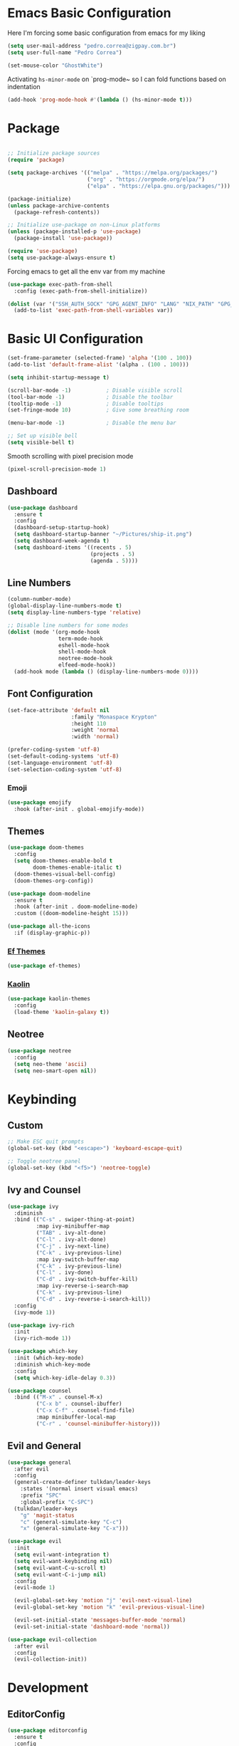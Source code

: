 #+title Emacs Configuration

* Emacs Basic Configuration

Here I'm forcing some basic configuration from emacs for my liking
#+begin_src emacs-lisp
  (setq user-mail-address "pedro.correa@zigpay.com.br")
  (setq user-full-name "Pedro Correa")

  (set-mouse-color "GhostWhite")
#+end_src

Activating ~hs-minor-mode~ on `prog-mode~ so I can fold functions based on indentation
#+begin_src emacs-lisp
  (add-hook 'prog-mode-hook #'(lambda () (hs-minor-mode t)))
#+end_src

* Package

  #+begin_src emacs-lisp

    ;; Initialize package sources
    (require 'package)

    (setq package-archives '(("melpa" . "https://melpa.org/packages/")
                             ("org" . "https://orgmode.org/elpa/")
                             ("elpa" . "https://elpa.gnu.org/packages/")))

    (package-initialize)
    (unless package-archive-contents
      (package-refresh-contents))

    ;; Initialize use-package on non-Linux platforms
    (unless (package-installed-p 'use-package)
      (package-install 'use-package))

    (require 'use-package)
    (setq use-package-always-ensure t)
#+end_src

Forcing emacs to get all the env var from my machine
#+begin_src emacs-lisp
  (use-package exec-path-from-shell
    :config (exec-path-from-shell-initialize))

  (dolist (var '("SSH_AUTH_SOCK" "GPG_AGENT_INFO" "LANG" "NIX_PATH" "GPG_TTY"))
    (add-to-list 'exec-path-from-shell-variables var))
#+end_src

* Basic UI Configuration

  #+begin_src emacs-lisp
    (set-frame-parameter (selected-frame) 'alpha '(100 . 100))
    (add-to-list 'default-frame-alist '(alpha . (100 . 100)))

    (setq inhibit-startup-message t)

    (scroll-bar-mode -1)           ; Disable visible scroll
    (tool-bar-mode -1)             ; Disable the toolbar
    (tooltip-mode -1)              ; Disable tooltips
    (set-fringe-mode 10)           ; Give some breathing room

    (menu-bar-mode -1)             ; Disable the menu bar

    ;; Set up visible bell
    (setq visible-bell t)
  #+end_src

Smooth scrolling with pixel precision mode
#+begin_src emacs-lisp
  (pixel-scroll-precision-mode 1)
#+end_src
  
** Dashboard
  #+begin_src emacs-lisp
    (use-package dashboard
      :ensure t
      :config
      (dashboard-setup-startup-hook)
      (setq dashboard-startup-banner "~/Pictures/ship-it.png")
      (setq dashboard-week-agenda t)
      (setq dashboard-items '((recents . 5)
                              (projects . 5)
                              (agenda . 5))))
  #+end_src

** Line Numbers
#+begin_src emacs-lisp
    (column-number-mode)
    (global-display-line-numbers-mode t)
    (setq display-line-numbers-type 'relative)

    ;; Disable line numbers for some modes
    (dolist (mode '(org-mode-hook
                    term-mode-hook
                    eshell-mode-hook
                    shell-mode-hook
                    neotree-mode-hook
                    elfeed-mode-hook))
      (add-hook mode (lambda () (display-line-numbers-mode 0))))
#+end_src

** Font Configuration

   #+begin_src emacs-lisp
     (set-face-attribute 'default nil
                         :family "Monaspace Krypton"
                         :height 110
                         :weight 'normal
                         :width 'normal)

     (prefer-coding-system 'utf-8)
     (set-default-coding-systems 'utf-8)
     (set-language-environment 'utf-8)
     (set-selection-coding-system 'utf-8)
   #+end_src

*** Emoji
#+begin_src emacs-lisp
  (use-package emojify
    :hook (after-init . global-emojify-mode))
#+end_src

** Themes

   #+begin_src emacs-lisp
     (use-package doom-themes
       :config
       (setq doom-themes-enable-bold t
             doom-themes-enable-italic t)
       (doom-themes-visual-bell-config)
       (doom-themes-org-config))

     (use-package doom-modeline
       :ensure t
       :hook (after-init . doom-modeline-mode)
       :custom ((doom-modeline-height 15)))

     (use-package all-the-icons
       :if (display-graphic-p))
   #+end_src
   
*** [[https://protesilaos.com/emacs/ef-themes][Ef Themes]]
#+begin_src emacs-lisp
  (use-package ef-themes)
#+end_src

*** [[https://github.com/ogdenwebb/emacs-kaolin-themes][Kaolin]]
#+begin_src emacs-lisp
  (use-package kaolin-themes
    :config
    (load-theme 'kaolin-galaxy t))
#+end_src
** Neotree
#+begin_src emacs-lisp
  (use-package neotree
    :config
    (setq neo-theme 'ascii)
    (setq neo-smart-open nil))
#+end_src

* Keybinding

** Custom

   #+begin_src emacs-lisp
     ;; Make ESC quit prompts
     (global-set-key (kbd "<escape>") 'keyboard-escape-quit)

     ;; Toggle neotree panel
     (global-set-key (kbd "<f5>") 'neotree-toggle)
   #+end_src
   
** Ivy and Counsel

   #+begin_src emacs-lisp
     (use-package ivy
       :diminish
       :bind (("C-s" . swiper-thing-at-point)
              :map ivy-minibuffer-map
              ("TAB" . ivy-alt-done)
              ("C-l" . ivy-alt-done)
              ("C-j" . ivy-next-line)
              ("C-k" . ivy-previous-line)
              :map ivy-switch-buffer-map
              ("C-k" . ivy-previous-line)
              ("C-l" . ivy-done)
              ("C-d" . ivy-switch-buffer-kill)
              :map ivy-reverse-i-search-map
              ("C-k" . ivy-previous-line)
              ("C-d" . ivy-reverse-i-search-kill))
       :config
       (ivy-mode 1))

     (use-package ivy-rich
       :init
       (ivy-rich-mode 1))

     (use-package which-key
       :init (which-key-mode)
       :diminish which-key-mode
       :config
       (setq which-key-idle-delay 0.3))

     (use-package counsel
       :bind (("M-x" . counsel-M-x)
              ("C-x b" . counsel-ibuffer)
              ("C-x C-f" . counsel-find-file)
              :map minibuffer-local-map
              ("C-r" . 'counsel-minibuffer-history)))
   #+end_src

** Evil and General

   #+begin_src emacs-lisp
     (use-package general
       :after evil
       :config
       (general-create-definer tulkdan/leader-keys
         :states '(normal insert visual emacs)
         :prefix "SPC"
         :global-prefix "C-SPC")
       (tulkdan/leader-keys
         "g" 'magit-status
         "c" (general-simulate-key "C-c")
         "x" (general-simulate-key "C-x")))

     (use-package evil
       :init
       (setq evil-want-integration t)
       (setq evil-want-keybinding nil)
       (setq evil-want-C-u-scroll t)
       (setq evil-want-C-i-jump nil)
       :config
       (evil-mode 1)

       (evil-global-set-key 'motion "j" 'evil-next-visual-line)
       (evil-global-set-key 'motion "k" 'evil-previous-visual-line)

       (evil-set-initial-state 'messages-buffer-mode 'normal)
       (evil-set-initial-state 'dashboard-mode 'normal))

     (use-package evil-collection
       :after evil
       :config
       (evil-collection-init))
   #+end_src

* Development

** EditorConfig
   #+begin_src emacs-lisp
     (use-package editorconfig
       :ensure t
       :config
       (editorconfig-mode 1))
   #+end_src

** Magit

   #+begin_src emacs-lisp
     (use-package magit
       :custom
       (magit-display-buffer-function #'magit-display-buffer-same-window-except-diff-v1))
   #+end_src
   
*** Magit delta
#+begin_src emacs-lisp
  (use-package magit-delta
    :hook (magit-mode . magit-delta-mode))
#+end_src
** Projectile

   #+begin_src emacs-lisp
     (use-package projectile
       :diminish projectile-mode
       :custom ((projectile-completion-system 'ivy))
       :bind-keymap
       ("C-c p" . projectile-command-map)
       :init
       (projectile-mode t)
       :config
       (setq projectile-enable-caching t)
       (setq projectile-switch-project-action #'projectile-dired)
       (setq projectile-switch-project-action #'neotree-projectile-action))

     (use-package counsel-projectile
       :after projectile
       :config (counsel-projectile-mode))
   #+end_src

** LSP
   #+begin_src emacs-lisp
        (use-package lsp-mode
          :ensure nil
          :commands (lsp lsp-deferred)
          :init
          (setq lsp-keymap-prefix "C-c l")
          :custom
          (lsp-rust-analyzer-cargo-watch-command "clippy")
          (lsp-rust-analyzer-server-display-inlay-hints t)
          (lsp-eldoc-render-all t)
          :config
          (lsp-enable-which-key-integration t)
          :hook
          (typescript-mode . lsp-deferred) ;; auto activating lsp when typescript mode is active
          (haskell-mode . lsp-deferred)
          (kotlin-mode . lsp-dferred)
          (gleam-ts-mode . lsp-deferred)
          (haskell-literate-mode . lsp-deferred))
    #+end_src
    
*** lsp-ui
#+begin_src emacs-lisp
  (use-package lsp-ui
    :hook (lsp-mode . lsp-ui-mode)
    :custom
    (lsp-ui-doc-position 'bottom))
#+end_src

*** lsp-ivy 
#+begin_src emacs-lisp
  (use-package lsp-ivy)
#+end_src

*** lsp-treemacs 
#+begin_src emacs-lisp
  (use-package lsp-treemacs)
#+end_src
   
*** Dap Mode
#+begin_src emacs-lisp
  (use-package dap-mode)
#+end_src

** Tree-sitter

#+begin_src emacs-lisp
  (setq treesit-language-source-alist
      '((bash "https://github.com/tree-sitter/tree-sitter-bash")
          (css "https://github.com/tree-sitter/tree-sitter-css")
          (elisp "https://github.com/Wilfred/tree-sitter-elisp")
          (go "https://github.com/tree-sitter/tree-sitter-go")
          (html "https://github.com/tree-sitter/tree-sitter-html")
          (javascript "https://github.com/tree-sitter/tree-sitter-javascript" "v0.20.3" "src")
          (json "https://github.com/tree-sitter/tree-sitter-json")
          (make "https://github.com/alemuller/tree-sitter-make")
          (markdown "https://github.com/ikatyang/tree-sitter-markdown")
          (python "https://github.com/tree-sitter/tree-sitter-python")
          (toml "https://github.com/tree-sitter/tree-sitter-toml")
          (tsx "https://github.com/tree-sitter/tree-sitter-typescript" "v0.20.3" "tsx/src")
          (typescript "https://github.com/tree-sitter/tree-sitter-typescript" "v0.20.3" "typescript/src")
          (elixir "https://github.com/elixir-lang/tree-sitter-elixir")
          (yaml "https://github.com/ikatyang/tree-sitter-yaml")))

  (setq major-mode-remap-alist
      '((yaml-mode . yaml-ts-mode)
          (bash-mode . bash-ts-mode)
          (js2-mode . js-ts-mode)
          (typescript-mode . typescript-ts-mode)
          (json-mode . json-ts-mode)
          (css-mode . css-ts-mode)
          (elixir-mode . elixir-ts-mode)
          (go-mode . go-ts-mode)
          (python-mode . python-ts-mode)))
#+end_src

** Company (code completion)
   #+begin_src emacs-lisp
  (use-package company
    :after lsp-mode
    :hook (lsp-mode . company-mode)
    :custom
    (company-idle-delay 0.0)
    (company-minimum-prefix-length 1)
    (company-show-numbers t "Numbers are helpful.")
    (company-tooltip-limit 10 "The more the merrier.")
    :config
    (setq company-lsp-cache-candidates 'auto)
    :bind
    (:map company-active-map
	  ("<tab>" . company-complete-selection))
    (:map lsp-mode-map
	  ("<tab>" . company-indent-or-complete-common)))
   #+end_src

** Flycheck (Inline Errors)
   #+begin_src emacs-lisp
     (use-package flycheck
       :ensure t
       :init (global-flycheck-mode)
       :config
       (add-hook 'prog-mode-hook 'flycheck-mode)) ;; always lint my code
   #+end_src

** Eglot
   #+begin_src emacs-lisp
     (use-package eglot
         :hook
         (typescript-ts-mode . eglot-ensure)
         (kotlin-mode . eglot-ensure)
         (elixir-ts-mode . eglot-ensure)
         (deno-ts-mode . eglot-ensure)
         (gleam-ts-mode . eglot-ensure)
         :ensure nil)
    #+end_src

** Direnv
#+begin_src emacs-lisp
  (use-package direnv
    :config
    (direnv-mode))
#+end_src

** Git Gutter
#+begin_src emacs-lisp
  (use-package git-gutter
    :config
    (global-git-gutter-mode +1))
#+end_src

** Languages
*** Web
#+begin_src emacs-lisp
  (use-package web-mode
    :config
    (add-to-list 'auto-mode-alist '("\\.html\\'" . web-mode))
    (add-to-list 'auto-mode-alist '("\\.vue\\'" . web-mode)))
#+end_src

*** Typescript
#+begin_src emacs-lisp
  (use-package typescript-mode
    :mode "\\.ts\\'"
    :hook (typecript-mode . lsp-deferred))
#+end_src

**** Deno
#+begin_src emacs-lisp
  (use-package deno-ts-mode)
#+end_src
*** Haskell
#+begin_src emacs-lisp
  (use-package lsp-haskell)
  (use-package haskell-mode
    :hook (haskell-mode . lsp-deferred))
#+end_src

*** Lua
#+begin_src emacs-lisp
    (use-package lua-mode
      :mode "\\.lua\\'")
#+end_src

*** Kotlin
#+begin_src emacs-lisp
  (use-package kotlin-mode
    :mode "\\.kt\\'"
    :hook (kotlin-mode . lsp-deferred))

  (use-package ob-kotlin)
#+end_src

*** Yuck (EWW)
#+begin_src emacs-lisp
  (use-package yuck-mode
    :mode "\\.yuck\\'")
#+end_src

*** Nix
#+begin_src emacs-lisp
  (use-package nix-mode
    :mode "\\.nix\\'")
#+end_src

*** Mermaid
#+begin_src emacs-lisp
  (use-package ob-mermaid)
#+end_src

*** Elixir
#+begin_src emacs-lisp
  (use-package elixir-ts-mode
    :hook
    (elixir-ts-mode
     .
     (lambda ()
       (push '(">=" . ?\u2265) prettify-symbols-alist)
       (push '("<=" . ?\u2264) prettify-symbols-alist)
       (push '("!=" . ?\u2260) prettify-symbols-alist)
       (push '("==" . ?\u2A75) prettify-symbols-alist)
       (push '("=~" . ?\u2245) prettify-symbols-alist)
       (push '("<-" . ?\u2190) prettify-symbols-alist)
       (push '("->" . ?\u2192) prettify-symbols-alist)
       (push '("|>" . ?\u25B7) prettify-symbols-alist)))
    (before-save . eglot-format))

  (use-package ob-elixir)
#+end_src

*** Gleam

#+begin_src emacs-lisp
  (use-package gleam-ts-mode
    :mode "\\.gleam\\'"
    :load-path "~/.emacs.d/gleam-mode")
#+end_src

*** Golang
#+begin_src emacs-lisp
  (use-package go-mode
    :mode "\\.go\\'"
    :hook (go-mode . lsp-deferred))
#+end_src
** DevOps
*** Kubernetes
Enables plugin to we can use kubectl inside of emacs
#+begin_src emacs-lisp
    (use-package kubernetes
      :config
      (setq kubernetes-poll-frequency (* 60 5)) ; frequency in seconds
      (setq kubernetes-redraw-frequency (* 60 5)) ; frequency in seconds
      (setq kubernetes-pod-restart-warning-threshold 60))
#+end_src

Install package to be compatible with evil mode
#+begin_src emacs-lisp
  (use-package kubernetes-evil
    :ensure t
    :after kubernetes)
#+end_src

* Org Mode

** Better Font Faces
   #+begin_src emacs-lisp
     (defun tulkdan/org-font-setup ()
       ;; Replace list hyphen with dot
       (font-lock-add-keywords 'org-mode
			       '(("^ *\\([-]\\) "
				  (0 (prog1 () (compose-region (match-beginning 1) (match-end 1) "•"))))))

       ;; Set faces for heading levels
       (dolist (face '((org-level-1 . 1.2)
		       (org-level-2 . 1.1)
		       (org-level-3 . 1.05)
		       (org-level-4 . 1.0)
		       (org-level-5 . 1.1)
		       (org-level-6 . 1.1)
		       (org-level-7 . 1.1)
		       (org-level-8 . 1.1)))
        (set-face-attribute (car face) nil :font "Monaspace Krypton" :weight 'regular :height (cdr face)))

       ;; Ensure that anything that should be fixed-pitch in Org files appears that way
       (set-face-attribute 'org-block nil    :foreground nil :inherit 'fixed-pitch)
       (set-face-attribute 'org-table nil    :inherit 'fixed-pitch)
       (set-face-attribute 'org-formula nil  :inherit 'fixed-pitch)
       (set-face-attribute 'org-code nil     :inherit '(shadow fixed-pitch))
       (set-face-attribute 'org-table nil    :inherit '(shadow fixed-pitch))
       (set-face-attribute 'org-verbatim nil :inherit '(shadow fixed-pitch))
       (set-face-attribute 'org-special-keyword nil :inherit '(font-lock-comment-face fixed-pitch))
       (set-face-attribute 'org-meta-line nil :inherit '(font-lock-comment-face fixed-pitch))
       (set-face-attribute 'org-checkbox nil  :inherit 'fixed-pitch)
       (set-face-attribute 'line-number nil :inherit 'fixed-pitch)
       (set-face-attribute 'line-number-current-line nil :inherit 'fixed-pitch))
   #+end_src

** Basic Configuration

    #+begin_src emacs-lisp
      (defun tulkdan/org-mode-setup ()
        (variable-pitch-mode 1)
        (visual-line-mode 1))

      (defun tulkdan/org-mode-verb-setup ()
        (define-key org-mode-map (kbd "C-c C-r") verb-command-map))

      (use-package org
        :pin org
        :commands (org-capture org-agenda)
        :hook (org-mode . tulkdan/org-mode-setup)
        :config
        (setq org-startup-indented t)

        (setq org-ellipsis " ▾")

        (setq org-log-done 'time)
        (setq org-log-into-drawer t)

        (setq org-agenda-file-regexp ".*\\.org$")
        (setq org-agenda-files '("~/Documents/Tasks"))

        (setq org-todo-keywords
              '((sequence "BLOCKED(b@)" "PLAN(p)" "NEXT(n)" "WORKING(w)" "REVIEW(v)" "|" "DONE(d!)" "CANC(k@)")
                (sequence "TODO(t)" "DOING(a)" "|" "COMPLETED(c!)" "CANCELED(C)")))

        (setq org-todo-keyword-faces
              '(("BLOCKED" . "red") ))

        (setq org-refile-targets
              '(("Archive.org" :maxlevel . 1)
                ("Tasks.org" :maxlevel . 1)))

        ;; Configure custom agenda views
        (setq org-agenda-custom-commands
              '(("d" "Dashboard"
                 ((agenda "" ((org-deadline-warning-days 7)))
                  (todo "NEXT"
                        ((org-agenda-overriding-header "Next Tasks")))
                  (todo "WORKING"
                        ((org-agenda-overriding-header "Active Projects")))
                  (todo "REVIEW"
                        ((org-agenda-overriding-header "In Review")))))

                ("w" "Workflow Status"
                 ((todo "BLOCKED"
                        ((org-agenda-overriding-header "Blocked on External")
                         (org-agenda-files org-agenda-files)))
                  (todo "PLAN"
                        ((org-agenda-overriding-header "In Planning")
                         (org-agenda-todo-list-sublevels nil)
                         (org-agenda-files org-agenda-files)))
                  (todo "REVIEW"
                        ((org-agenda-overriding-header "In Review")
                         (org-agenda-files org-agenda-files)))
                  (todo "WORKING"
                        ((org-agenda-overriding-header "Active Projects")
                         (org-agenda-files org-agenda-files)))
                  (todo "DONE"
                        ((org-agenda-overriding-header "Completed Projects")
                         (org-agenda-files org-agenda-files)))
                  (todo "CANC"
                        ((org-agenda-overriding-header "Cancelled Projects")
                         (org-agenda-files org-agenda-files)))))))

        (setq org-link-abbrev-alist
              '(("clickup" . "https://app.clickup.com/t/")))

        (tulkdan/org-font-setup)
        (tulkdan/org-mode-verb-setup))
   #+end_src

** Nicer Heading Bullets

   #+begin_src emacs-lisp
     ;; using org modern
     ;; (use-package org-bullets
     ;;   :hook (org-mode . org-bullets-mode)
     ;;   :custom
     ;;   (org-bullets-bullet-list '("◉" "○" "●" "○" "●" "○" "●")))
   #+end_src

** Center Org Buffers

   #+begin_src emacs-lisp
     (defun tulkdan/org-mode-visual-fill ()
       (setq visual-fill-column-width 100
	     visual-fill-column-center-text t)
       (visual-fill-column-mode 1))

     (use-package visual-fill-column
       :hook (org-mode . tulkdan/org-mode-visual-fill))
   #+end_src
   
** Org Modern

#+begin_src emacs-lisp
     (use-package org-modern
       :hook (org-mode . org-modern-mode))
#+end_src

** Structure Templates

   #+begin_src emacs-lisp
     ;; This is needed as of Org 9.2
     (require 'org-tempo)

     ;; Require to export org to markdown
     (require 'ox-md)

     (add-to-list 'org-structure-template-alist '("sh" . "src shell"))
     (add-to-list 'org-structure-template-alist '("el" . "src emacs-lisp"))
     (add-to-list 'org-structure-template-alist '("py" . "src python"))
     (add-to-list 'org-structure-template-alist '("hs" . "src haskell"))
     (add-to-list 'org-structure-template-alist '("js" . "src js"))
     (add-to-list 'org-structure-template-alist '("sql" . "src sql"))
     (add-to-list 'org-structure-template-alist '("nix" . "src nix"))
     (add-to-list 'org-structure-template-alist '("kt" . "src kotlin"))
     (add-to-list 'org-structure-template-alist '("ex" . "src elixir"))

     (org-babel-do-load-languages
      'org-babel-load-languages
      '((haskell . t)
        (mermaid . t)
        (kotlin . t)
        (js . t)
        (elixir . t)
        (emacs-lisp . t)))
  #+end_src

** Presentation
Using org-tree-slide to turn org files into a prensentation

But first, let's intall hide-mode-line to hide the modeline when presenting
#+begin_src emacs-lisp
  (use-package hide-mode-line)
#+end_src

#+begin_src emacs-lisp
  (defun tulkdan/presentation-setup ()
    (hide-mode-line-mode 1)
    (org-display-inline-images 1)
    (setq text-scale-mode-amount 2)
    (text-scale-mode 1))

  (defun tulkdan/presentation-end ()
    (hide-mode-line-mode 0)
    (org-display-inline-images 0)
    (text-scale-mode 0))

  (use-package org-tree-slide
    :hook ((org-tree-slide-play . tulkdan/presentation-setup)
           (org-tree-slide-stop . tulkdan/presentation-end))
    :custom
    (org-image-actual-width nil))
#+end_src

** Denote

#+begin_src emacs-lisp
  (use-package denote
    :config
    (setq denote-templates
          '((brag . ,(concat "* Objetivos dessa semana"
                             "\n\n"
                             "* Projetos"
                             "\n\n"
                             "* Colaboracao e mentoria"
                             "\n\n"
                             "* Documentacao"
                             "\n\n"
                             "* O que aprendi"
                             "\n\n"
                             "* Fora do trabalho"
                             "\n\n")))))
#+end_src

** Verb

[[https://github.com/federicotdn/verb][Verb is a package for Emacs which allows you to organize and send HTTP requests.]]

#+begin_src emacs-lisp
  (use-package verb)
#+end_src
* Elfeed
#+begin_src emacs-lisp
        (use-package elfeed
            :config
            (setq elfeed-feeds
                '(("https://newsletter.mollywhite.net/feed.xml" dev tech)
                    ("https://stackoverflow.blog/feed/" tech)
                    ("http://news.ycombinator.com/rss" tech)
                    ("http://feeds.gawker.com/gizmodo/full" news)
                    ("http://thepracticaldev.com/feed" dev tech)
                    ("https://www.nexojornal.com.br/rss.xml" news)
                    ("https://theintercept.com/feed/?lang=pt" news)
                    ("http://piaui.folha.uol.com.br/feed/" news)
                    ("http://www.newslookup.com/rss/business/bloomberg.rss" news)
                    ("https://xkcd.com/rss.xml")
                    ("https://github.com/readme.rss" tech dev))))
#+end_src

* Ledger
#+begin_src emacs-lisp
  (use-package ledger-mode
    :hook
    (ledger-mode . company-mode)
    (ledger-mode . tulkdan/org-mode-visual-fill))
#+end_src

* Exercism 

[[https://exercism.org/dashboard][It's a tool to practice or learning a programming language]]

#+begin_src emacs-lisp
  (use-package exercism)
#+end_src
